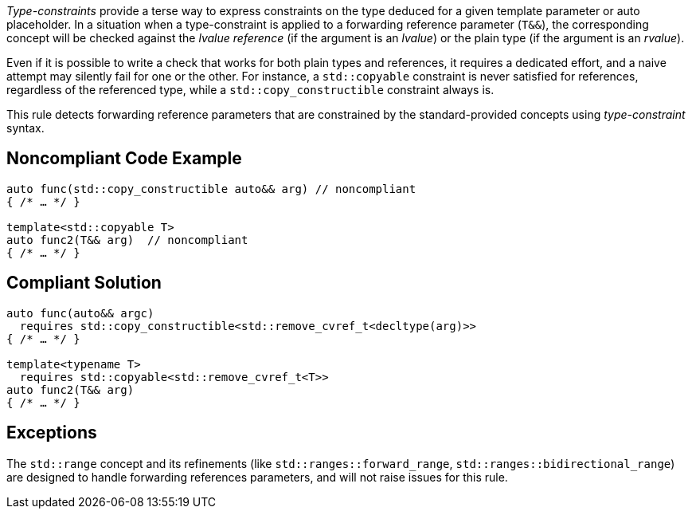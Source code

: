 _Type-constraints_ provide a terse way to express constraints on the type deduced for a given template parameter or auto placeholder.
In a situation when a type-constraint is applied to a forwarding reference parameter (`T&&`), the corresponding concept will be checked
against the _lvalue reference_ (if the argument is an _lvalue_) or the plain type (if the argument is an _rvalue_).

Even if it is possible to write a check that works for both plain types and references, it requires a dedicated effort,
and a naive attempt may silently fail for one or the other. For instance, a `std::copyable` constraint is never satisfied for references,
regardless of the referenced type, while a `std::copy_constructible` constraint always is.

This rule detects forwarding reference parameters that are constrained by the standard-provided concepts using _type-constraint_ syntax.

== Noncompliant Code Example

[source,cpp]
----
auto func(std::copy_constructible auto&& arg) // noncompliant
{ /* … */ }

template<std::copyable T>
auto func2(T&& arg)  // noncompliant
{ /* … */ }
----

== Compliant Solution

[source,cpp]
----
auto func(auto&& argc)
  requires std::copy_constructible<std::remove_cvref_t<decltype(arg)>>
{ /* … */ }

template<typename T>
  requires std::copyable<std::remove_cvref_t<T>>
auto func2(T&& arg)
{ /* … */ }
----

== Exceptions

The `std::range` concept and its refinements (like `std::ranges::forward_range`, `std::ranges::bidirectional_range`)
are designed to handle forwarding references parameters, and will not raise issues for this rule.
